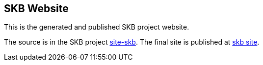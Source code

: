 == SKB Website

This is the generated and published SKB project website.

The source is in the SKB project link:https://github.com/vdmeer/skb/tree/master/site-skb[site-skb].
The final site is published at link:https://vdmeer.github.io/skb[skb site].


